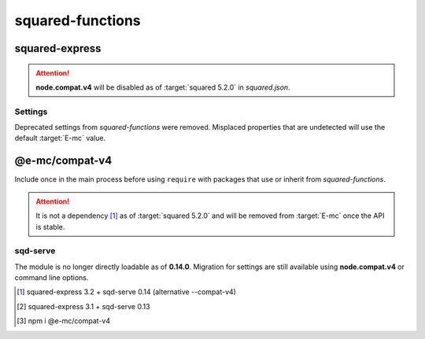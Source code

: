 =================
squared-functions
=================

squared-express
===============

.. code-block::
  :caption: squared.json

  {
    "node": {
      "compat": {
        "v4": true
      }
    }
  }

.. option:: --compat-v4

  Override **node.compat.v4** and enable compatibility with *squared-functions*.

.. option:: --no-compat-v4

  Override **node.compat.v4** and disable compatibility with *squared-functions*.

.. attention:: **node.compat.v4** will be disabled as of :target:`squared 5.2.0` in *squared.json*.

Settings
--------

Deprecated settings from *squared-functions* were removed. Misplaced properties that are undetected will use the default :target:`E-mc` value.

.. option:: --migrations

  Will be required as of :target:`squared-express 3.2.0` for those who still have not to made the suggested conversions. [#]_

.. option:: --no-migrations

  Ignore unsupported and possibly incorrect values from previous installations. [#]_

@e-mc/compat-v4
===============

.. code-block::
  :caption: package.json

  {
    "dependencies": {
      "@e-mc/compat-v4": "^0.8.0"
    }
  }

Include once in the main process before using ``require`` with packages that use or inherit from *squared-functions*.

.. attention:: It is not a dependency [#]_ as of :target:`squared 5.2.0` and will be removed from :target:`E-mc` once the API is stable.

sqd-serve
---------

The module is no longer directly loadable as of **0.14.0**. Migration for settings are still available using **node.compat.v4** or command line options.

.. [#] squared-express 3.2 + sqd-serve 0.14 (alternative \-\-compat-v4)
.. [#] squared-express 3.1 + sqd-serve 0.13
.. [#] npm i @e-mc/compat-v4